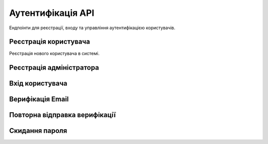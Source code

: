 Аутентифікація API
==================

Ендпоінти для реєстрації, входу та управління аутентифікацією користувачів.

Реєстрація користувача
----------------------

Реєстрація нового користувача в системі.

.. http:post:: /api/v1/auth/register

   **Приклад запиту:**

   .. code-block:: json

      {
        "username": "johndoe",
        "email": "john@example.com", 
        "password": "SecurePassword123!"
      }

   **Приклад відповіді:**

   .. code-block:: json

      {
        "id": 1,
        "username": "johndoe",
        "email": "john@example.com",
        "role": "user", 
        "is_verified": false,
        "created_at": "2025-09-23T10:30:00Z"
      }

   :reqjson string username: Ім'я користувача (3-50 символів)
   :reqjson string email: Email адреса
   :reqjson string password: Пароль (мінімум 6 символів)
   :reqjson string role: Роль користувача (опціонально)
   
   :statuscode 201: Користувач успішно створений
   :statuscode 409: Email або username вже зайняті
   :statuscode 422: Некоректні дані

Реєстрація адміністратора
-------------------------

.. http:post:: /api/v1/auth/register-admin

   Спеціальний ендпоінт для створення користувача з роллю admin.

Вхід користувача
----------------

.. http:post:: /api/v1/auth/login

   **Приклад запиту:**

   .. code-block:: json

      {
        "email": "john@example.com",
        "password": "SecurePassword123!"
      }

   **Приклад відповіді:**

   .. code-block:: json

      {
        "access_token": "eyJ0eXAiOiJKV1QiLCJhbGc...",
        "token_type": "bearer"
      }

   :reqjson string email: Email адреса
   :reqjson string password: Пароль
   
   :statuscode 200: Успішний вхід
   :statuscode 401: Неправильні credentials

Верифікація Email
-----------------

.. http:get:: /api/v1/auth/verify-email

   Верифікує email адресу користувача за токеном.

   :query token: Токен верифікації з email

Повторна відправка верифікації
------------------------------

.. http:post:: /api/v1/auth/resend-verification

   :query email: Email адреса для повторної відправки

Скидання пароля
---------------

.. http:post:: /api/v1/auth/forgot-password

   Запит на скидання пароля.

.. http:post:: /api/v1/auth/reset-password

   Скидання пароля за токеном.

.. http:get:: /api/v1/auth/verify-reset-token

   Перевірка валідності токена скидання пароля.
